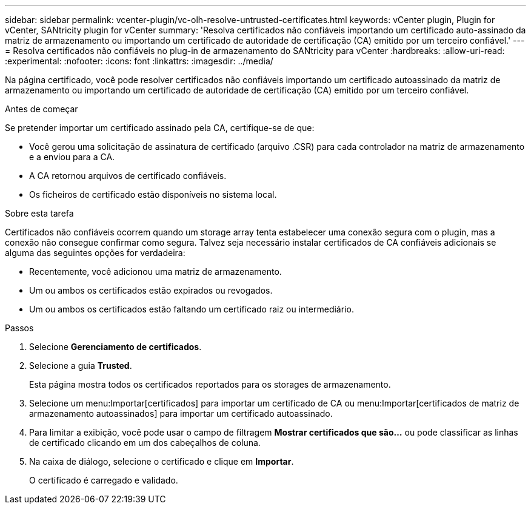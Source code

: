 ---
sidebar: sidebar 
permalink: vcenter-plugin/vc-olh-resolve-untrusted-certificates.html 
keywords: vCenter plugin, Plugin for vCenter, SANtricity plugin for vCenter 
summary: 'Resolva certificados não confiáveis importando um certificado auto-assinado da matriz de armazenamento ou importando um certificado de autoridade de certificação (CA) emitido por um terceiro confiável.' 
---
= Resolva certificados não confiáveis no plug-in de armazenamento do SANtricity para vCenter
:hardbreaks:
:allow-uri-read: 
:experimental: 
:nofooter: 
:icons: font
:linkattrs: 
:imagesdir: ../media/


[role="lead"]
Na página certificado, você pode resolver certificados não confiáveis importando um certificado autoassinado da matriz de armazenamento ou importando um certificado de autoridade de certificação (CA) emitido por um terceiro confiável.

.Antes de começar
Se pretender importar um certificado assinado pela CA, certifique-se de que:

* Você gerou uma solicitação de assinatura de certificado (arquivo .CSR) para cada controlador na matriz de armazenamento e a enviou para a CA.
* A CA retornou arquivos de certificado confiáveis.
* Os ficheiros de certificado estão disponíveis no sistema local.


.Sobre esta tarefa
Certificados não confiáveis ocorrem quando um storage array tenta estabelecer uma conexão segura com o plugin, mas a conexão não consegue confirmar como segura. Talvez seja necessário instalar certificados de CA confiáveis adicionais se alguma das seguintes opções for verdadeira:

* Recentemente, você adicionou uma matriz de armazenamento.
* Um ou ambos os certificados estão expirados ou revogados.
* Um ou ambos os certificados estão faltando um certificado raiz ou intermediário.


.Passos
. Selecione *Gerenciamento de certificados*.
. Selecione a guia *Trusted*.
+
Esta página mostra todos os certificados reportados para os storages de armazenamento.

. Selecione um menu:Importar[certificados] para importar um certificado de CA ou menu:Importar[certificados de matriz de armazenamento autoassinados] para importar um certificado autoassinado.
. Para limitar a exibição, você pode usar o campo de filtragem *Mostrar certificados que são...* ou pode classificar as linhas de certificado clicando em um dos cabeçalhos de coluna.
. Na caixa de diálogo, selecione o certificado e clique em *Importar*.
+
O certificado é carregado e validado.


